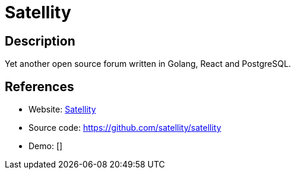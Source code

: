= Satellity

:Name:          Satellity
:Language:      Satellity
:License:       MIT
:Topic:         Communication systems
:Category:      Social Networks and Forums
:Subcategory:   

// END-OF-HEADER. DO NOT MODIFY OR DELETE THIS LINE

== Description

Yet another open source forum written in Golang, React and PostgreSQL.

== References

* Website: https://satellity.org/[Satellity]
* Source code: https://github.com/satellity/satellity[https://github.com/satellity/satellity]
* Demo: []
